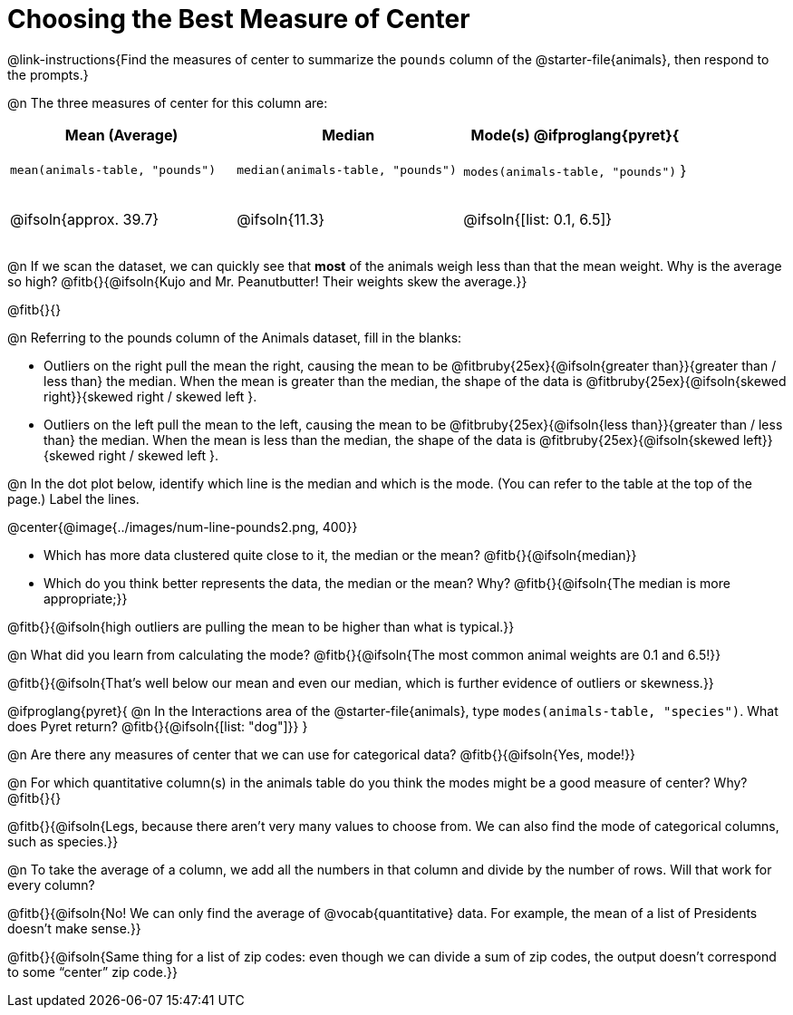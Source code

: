 = Choosing the Best Measure of Center

++++
<style>
tbody td { height: 6ex; }
h2, h2 .fitb { padding-top: 0.5rem; line-height: 1.5em; }

/* Push content to the top (instead of the default vertical distribution), which was leaving empty space at the top. */
#content { display: block !important; }
</style>
++++

@link-instructions{Find the measures of center to summarize the `pounds` column of the @starter-file{animals}, then respond to the prompts.}

@n The three measures of center for this column are:

[cols="^1a,^1a,^1a",options="header"]
|===
| Mean (Average) 		| Median 		| Mode(s)

@ifproglang{pyret}{
| `mean(animals-table, "pounds")`
| `median(animals-table, "pounds")`
| `modes(animals-table, "pounds")`
}

| @ifsoln{approx. 39.7} | @ifsoln{11.3} | @ifsoln{[list: 0.1, 6.5]}
|===


@n If we scan the dataset, we can quickly see that *most* of the animals weigh less than that the mean weight. Why is the average so high? @fitb{}{@ifsoln{Kujo and Mr. Peanutbutter! Their weights skew the average.}}

@fitb{}{}

@n Referring to the pounds column of the Animals dataset, fill in the blanks:

- Outliers on the right pull the mean the right, causing the mean to be @fitbruby{25ex}{@ifsoln{greater than}}{greater than / less than} the median. When the mean is greater than the median, the shape of the data is @fitbruby{25ex}{@ifsoln{skewed right}}{skewed right / skewed left }.

- Outliers on the left pull the mean to the left, causing the mean to be @fitbruby{25ex}{@ifsoln{less than}}{greater than / less than} the median. When the mean is less than the median, the shape of the data is @fitbruby{25ex}{@ifsoln{skewed left}}{skewed right / skewed left }.



@n In the dot plot below, identify which line is the median and which is the mode. (You can refer to the table at the top of the page.) Label the lines.

@center{@image{../images/num-line-pounds2.png, 400}}

- Which has more data clustered quite close to it, the median or the mean? @fitb{}{@ifsoln{median}}
- Which do you think better represents the data, the median or the mean? Why? @fitb{}{@ifsoln{The median is more appropriate;}}

@fitb{}{@ifsoln{high outliers are pulling the mean to be higher than what is typical.}}

@n What did you learn from calculating the mode? @fitb{}{@ifsoln{The most common animal weights are 0.1 and 6.5!}}

@fitb{}{@ifsoln{That's well below our mean and even our median, which is further evidence of outliers or skewness.}}

@ifproglang{pyret}{
@n In the Interactions area of the @starter-file{animals}, type `modes(animals-table, "species")`. What does Pyret return? @fitb{}{@ifsoln{[list: "dog"]}}
}

@n Are there any measures of center that we can use for categorical data? @fitb{}{@ifsoln{Yes, mode!}}

@n For which quantitative column(s) in the animals table do you think the modes might be a good measure of center? Why? @fitb{}{}

@fitb{}{@ifsoln{Legs, because there aren't very many values to choose from. We can also find the mode of categorical columns, such as species.}}


@n To take the average of a column, we add all the numbers in that column and divide by the number of rows. Will that work for every column?

@fitb{}{@ifsoln{No! We can only find the average of @vocab{quantitative} data. For example, the mean of a list of Presidents doesn't make sense.}}

@fitb{}{@ifsoln{Same thing for a list of zip codes: even though we can divide a sum of zip codes, the output doesn't correspond to some “center” zip code.}}
